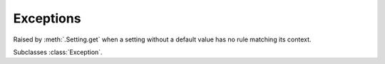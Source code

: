 Exceptions
--------------------------------

.. module:: exceptions

.. class:: NoMatchError

    Raised by :meth:`.Setting.get` when a setting without a default value has no rule matching its context.

    Subclasses :class:`Exception`.